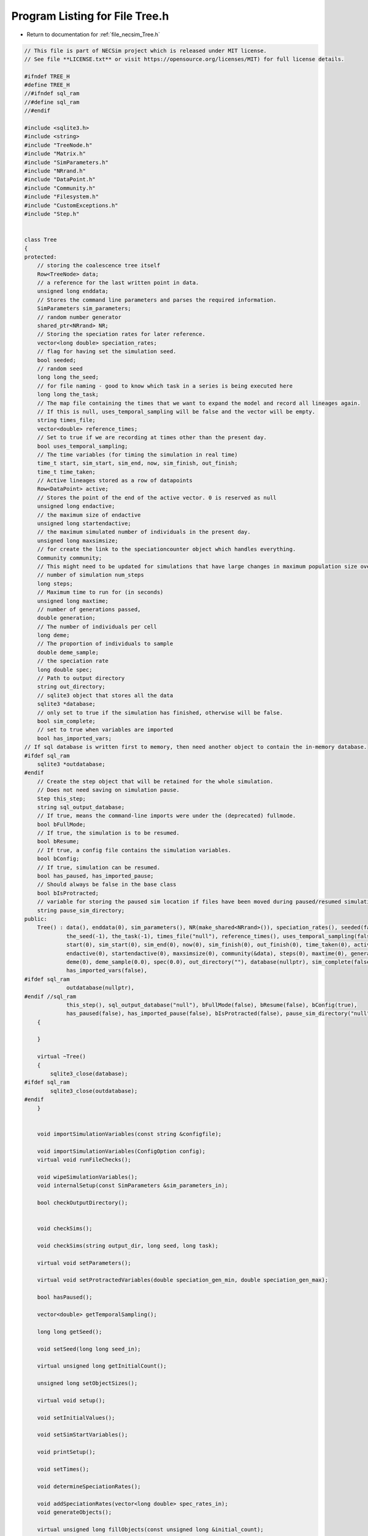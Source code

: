 
.. _program_listing_file_necsim_Tree.h:

Program Listing for File Tree.h
===============================

- Return to documentation for :ref:`file_necsim_Tree.h`

.. code-block:: cpp

   // This file is part of NECSim project which is released under MIT license.
   // See file **LICENSE.txt** or visit https://opensource.org/licenses/MIT) for full license details.
   
   #ifndef TREE_H
   #define TREE_H
   //#ifndef sql_ram
   //#define sql_ram
   //#endif
   
   #include <sqlite3.h>
   #include <string>
   #include "TreeNode.h"
   #include "Matrix.h"
   #include "SimParameters.h"
   #include "NRrand.h"
   #include "DataPoint.h"
   #include "Community.h"
   #include "Filesystem.h"
   #include "CustomExceptions.h"
   #include "Step.h"
   
   
   class Tree
   {
   protected:
       // storing the coalescence tree itself
       Row<TreeNode> data;
       // a reference for the last written point in data.
       unsigned long enddata;
       // Stores the command line parameters and parses the required information.
       SimParameters sim_parameters;
       // random number generator
       shared_ptr<NRrand> NR;
       // Storing the speciation rates for later reference.
       vector<long double> speciation_rates;
       // flag for having set the simulation seed.
       bool seeded;
       // random seed
       long long the_seed;
       // for file naming - good to know which task in a series is being executed here
       long long the_task;
       // The map file containing the times that we want to expand the model and record all lineages again.
       // If this is null, uses_temporal_sampling will be false and the vector will be empty.
       string times_file;
       vector<double> reference_times;
       // Set to true if we are recording at times other than the present day.
       bool uses_temporal_sampling;
       // The time variables (for timing the simulation in real time)
       time_t start, sim_start, sim_end, now, sim_finish, out_finish;
       time_t time_taken;
       // Active lineages stored as a row of datapoints
       Row<DataPoint> active;
       // Stores the point of the end of the active vector. 0 is reserved as null
       unsigned long endactive;
       // the maximum size of endactive
       unsigned long startendactive;
       // the maximum simulated number of individuals in the present day.
       unsigned long maxsimsize;
       // for create the link to the speciationcounter object which handles everything.
       Community community;
       // This might need to be updated for simulations that have large changes in maximum population size over time.
       // number of simulation num_steps
       long steps;
       // Maximum time to run for (in seconds)
       unsigned long maxtime;
       // number of generations passed,
       double generation;
       // The number of individuals per cell
       long deme;
       // The proportion of individuals to sample
       double deme_sample;
       // the speciation rate
       long double spec;
       // Path to output directory
       string out_directory;
       // sqlite3 object that stores all the data
       sqlite3 *database;
       // only set to true if the simulation has finished, otherwise will be false.
       bool sim_complete;
       // set to true when variables are imported
       bool has_imported_vars;
   // If sql database is written first to memory, then need another object to contain the in-memory database.
   #ifdef sql_ram
       sqlite3 *outdatabase;
   #endif
       // Create the step object that will be retained for the whole simulation.
       // Does not need saving on simulation pause.
       Step this_step;
       string sql_output_database;
       // If true, means the command-line imports were under the (deprecated) fullmode.
       bool bFullMode;
       // If true, the simulation is to be resumed.
       bool bResume;
       // If true, a config file contains the simulation variables.
       bool bConfig;
       // If true, simulation can be resumed.
       bool has_paused, has_imported_pause;
       // Should always be false in the base class
       bool bIsProtracted;
       // variable for storing the paused sim location if files have been moved during paused/resumed simulations!
       string pause_sim_directory;
   public:
       Tree() : data(), enddata(0), sim_parameters(), NR(make_shared<NRrand>()), speciation_rates(), seeded(false),
                the_seed(-1), the_task(-1), times_file("null"), reference_times(), uses_temporal_sampling(false),
                start(0), sim_start(0), sim_end(0), now(0), sim_finish(0), out_finish(0), time_taken(0), active(),
                endactive(0), startendactive(0), maxsimsize(0), community(&data), steps(0), maxtime(0), generation(0.0),
                deme(0), deme_sample(0.0), spec(0.0), out_directory(""), database(nullptr), sim_complete(false),
                has_imported_vars(false),
   #ifdef sql_ram
                outdatabase(nullptr),
   #endif //sql_ram
                this_step(), sql_output_database("null"), bFullMode(false), bResume(false), bConfig(true),
                has_paused(false), has_imported_pause(false), bIsProtracted(false), pause_sim_directory("null")
       {
   
       }
   
       virtual ~Tree()
       {
           sqlite3_close(database);
   #ifdef sql_ram
           sqlite3_close(outdatabase);
   #endif
       }
   
   
       void importSimulationVariables(const string &configfile);
   
       void importSimulationVariables(ConfigOption config);
       virtual void runFileChecks();
   
       void wipeSimulationVariables();
       void internalSetup(const SimParameters &sim_parameters_in);
   
       bool checkOutputDirectory();
   
   
       void checkSims();
   
       void checkSims(string output_dir, long seed, long task);
   
       virtual void setParameters();
   
       virtual void setProtractedVariables(double speciation_gen_min, double speciation_gen_max);
   
       bool hasPaused();
   
       vector<double> getTemporalSampling();
   
       long long getSeed();
   
       void setSeed(long long seed_in);
   
       virtual unsigned long getInitialCount();
   
       unsigned long setObjectSizes();
   
       virtual void setup();
   
       void setInitialValues();
   
       void setSimStartVariables();
   
       void printSetup();
   
       void setTimes();
   
       void determineSpeciationRates();
   
       void addSpeciationRates(vector<long double> spec_rates_in);
       void generateObjects();
   
       virtual unsigned long fillObjects(const unsigned long &initial_count);
   
        virtual bool runSimulation();
   
       void writeSimStartToConsole();
   
       void writeStepToConsole();
   
       virtual void incrementGeneration();
   
       void chooseRandomLineage();
   
       virtual void updateStepCoalescenceVariables();
   
       void speciation(const unsigned long &chosen);
   
       virtual void speciateLineage(const unsigned long &data_position);
       virtual void removeOldPosition(const unsigned long &chosen);
   
       virtual void switchPositions(const unsigned long &chosen);
   
       virtual void calcNextStep();
   
       virtual bool calcSpeciation(const long double &random_number,
                                   const long double &speciation_rate,
                                   const unsigned long &no_generations);
   
       void coalescenceEvent(const unsigned long &chosen, unsigned long &coalchosen);
   
       void checkTimeUpdate();
   
       virtual void addLineages(double generation_in);
   
       bool checkProportionAdded(const double & proportion_added);
   
       void checkSimSize(unsigned long req_data, unsigned long req_active);
   
   
       void makeTip(const unsigned long &tmp_active, const double &generation_in, vector<TreeNode> &data_added);
   
       void convertTip(unsigned long i, double generationin, vector<TreeNode> &data_added);
   
       bool stopSimulation();
   
       void applySpecRate(long double sr, double t);
   
       void applySpecRateInternal(long double sr, double t);
   
       Row<unsigned long> *getCumulativeAbundances();
       void setupTreeGeneration(long double sr, double t);
   
       void applySpecRate(long double sr);
   
       void applyMultipleRates();
   
       virtual bool getProtracted();
   
       virtual string getProtractedVariables();
   
       virtual double getProtractedGenerationMin();
   
       virtual double getProtractedGenerationMax();
   
   
       void sqlOutput();
   
       void outputData();
   
       void outputData(unsigned long species_richness);
   
       unsigned long sortData();
   
       void writeTimes();
   
       void openSQLDatabase();
   
       void sqlCreate();
   
       void sqlCreateSimulationParameters();
   
       virtual string simulationParametersSqlInsertion();
   
       virtual string protractedVarsToString();
   
   
       virtual void simPause();
   
       ofstream initiatePause();
   
       void dumpMain(ofstream &out);
   
       void dumpActive(ofstream &out);
   
       void dumpData(ofstream &out);
   
       void completePause(ofstream &out);
   
       void setResumeParameters(string pausedir, string outdir, unsigned long seed, unsigned long task,
                                unsigned long new_max_time);
   
       void setResumeParameters();
   
       ifstream openSaveFile();
   
       virtual void loadMainSave(ifstream &in1);
   
       void loadDataSave(ifstream &in1);
   
       void loadActiveSave(ifstream &in1);
   
       void initiateResume();
   
       virtual void simResume();
   #ifdef DEBUG
   
       virtual void validateLineages();
   
       virtual void debugEndStep();
   
       void debugCoalescence();
   
       virtual void runChecks(const unsigned long &chosen, const unsigned long &coalchosen);
   
       void miniCheck(const unsigned long &chosen);
   #endif // DEBUG
   };
   
   
   #endif //TREE_H
